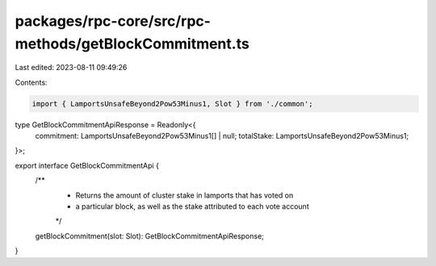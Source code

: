 packages/rpc-core/src/rpc-methods/getBlockCommitment.ts
=======================================================

Last edited: 2023-08-11 09:49:26

Contents:

.. code-block:: ts

    import { LamportsUnsafeBeyond2Pow53Minus1, Slot } from './common';

type GetBlockCommitmentApiResponse = Readonly<{
    commitment: LamportsUnsafeBeyond2Pow53Minus1[] | null;
    totalStake: LamportsUnsafeBeyond2Pow53Minus1;
}>;

export interface GetBlockCommitmentApi {
    /**
     * Returns the amount of cluster stake in lamports that has voted on
     * a particular block, as well as the stake attributed to each vote account
     */
    getBlockCommitment(slot: Slot): GetBlockCommitmentApiResponse;
}


